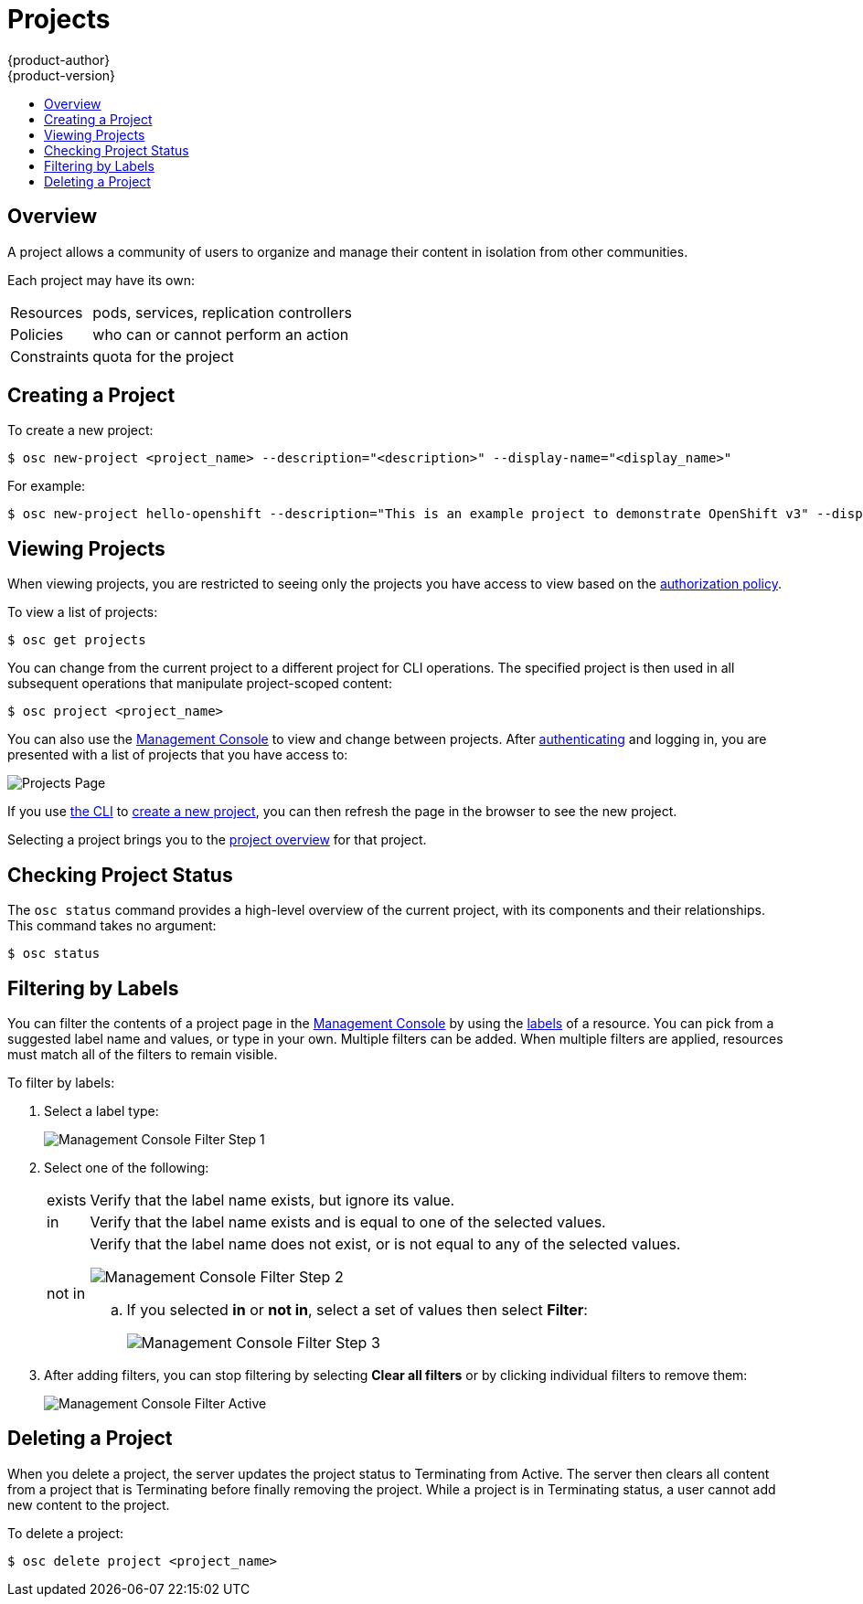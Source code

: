 = Projects
{product-author}
{product-version}
:data-uri:
:icons:
:experimental:
:toc: macro
:toc-title:

toc::[]

== Overview

A project allows a community of users to organize and manage their content in
isolation from other communities.

Each project may have its own:

[horizontal]
Resources:: pods, services, replication controllers
Policies:: who can or cannot perform an action
Constraints:: quota for the project

== Creating a Project [[create-a-project]]

To create a new project:

[options="nowrap"]
----
$ osc new-project <project_name> --description="<description>" --display-name="<display_name>"
----

For example:

====

[options="nowrap"]
----
$ osc new-project hello-openshift --description="This is an example project to demonstrate OpenShift v3" --display-name="Hello OpenShift"
----
====

== Viewing Projects [[view-projects]]

When viewing projects, you are restricted to seeing only the projects you have
access to view based on the
link:../architecture/additional_concepts/authorization.html[authorization
policy].

To view a list of projects:

----
$ osc get projects
----

You can change from the current project to a different project for CLI
operations. The specified project is then used in all subsequent operations that
manipulate project-scoped content:

----
$ osc project <project_name>
----

You can also use the
link:../architecture/infrastructure_components/management_console.html[Management
Console] to view and change between projects. After
link:authentication.html[authenticating] and logging in, you are presented with
a list of projects that you have access to:

====

image:console_projects.png["Projects Page"]
====

If you use link:../cli_reference/get_started_cli.html[the CLI] to
link:#create-a-project[create a new project], you can then refresh the page in
the browser to see the new project.

Selecting a project brings you to the
link:../architecture/infrastructure_components/management_console.html#project-overviews[project
overview] for that project.

== Checking Project Status [[check-project-status]]

The `osc status` command provides a high-level overview of the current project,
with its components and their relationships. This command takes no argument:

----
$ osc status
----

== Filtering by Labels
You can filter the contents of a project page in the
link:../architecture/infrastructure_components/management_console.html[Management
Console] by using the
link:../architecture/core_objects/kubernetes_model.html#label[labels] of a
resource. You can pick from a suggested label name and values, or type in your
own. Multiple filters can be added. When multiple filters are applied, resources
must match all of the filters to remain visible.

To filter by labels:

. Select a label type:
+
====

image:console_filter_step1.png["Management Console Filter Step 1"]
====

. Select one of the following:
+
[horizontal]
exists:: Verify that the label name exists, but ignore its value.
in:: Verify that the label name exists and is equal to one of the selected
values.
not in:: Verify that the label name does not exist, or is not equal to any of
the selected values.
+
====

image:console_filter_step2.png["Management Console Filter Step 2"]
====
+
.. If you selected *in* or *not in*, select a set of values then select
*Filter*:
+
====

image:console_filter_step3.png["Management Console Filter Step 3"]
====

. After adding filters, you can stop filtering by selecting *Clear all filters*
or by clicking individual filters to remove them:
+
====

image:console_filter_active.png["Management Console Filter Active"]
====

== Deleting a Project [[delete-a-project]]

When you delete a project, the server updates the project status to Terminating
from Active. The server then clears all content from a project that is
Terminating before finally removing the project. While a project is in
Terminating status, a user cannot add new content to the project.

To delete a project:

----
$ osc delete project <project_name>
----
